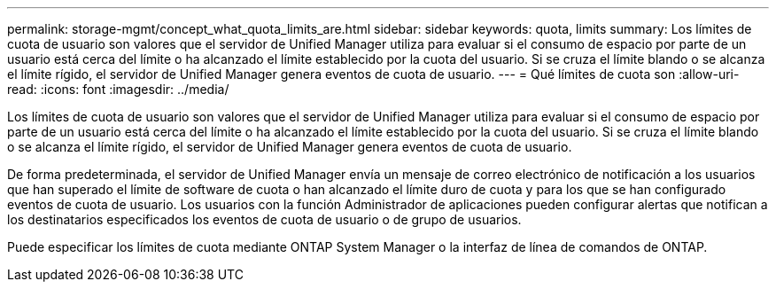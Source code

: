 ---
permalink: storage-mgmt/concept_what_quota_limits_are.html 
sidebar: sidebar 
keywords: quota, limits 
summary: Los límites de cuota de usuario son valores que el servidor de Unified Manager utiliza para evaluar si el consumo de espacio por parte de un usuario está cerca del límite o ha alcanzado el límite establecido por la cuota del usuario. Si se cruza el límite blando o se alcanza el límite rígido, el servidor de Unified Manager genera eventos de cuota de usuario. 
---
= Qué límites de cuota son
:allow-uri-read: 
:icons: font
:imagesdir: ../media/


[role="lead"]
Los límites de cuota de usuario son valores que el servidor de Unified Manager utiliza para evaluar si el consumo de espacio por parte de un usuario está cerca del límite o ha alcanzado el límite establecido por la cuota del usuario. Si se cruza el límite blando o se alcanza el límite rígido, el servidor de Unified Manager genera eventos de cuota de usuario.

De forma predeterminada, el servidor de Unified Manager envía un mensaje de correo electrónico de notificación a los usuarios que han superado el límite de software de cuota o han alcanzado el límite duro de cuota y para los que se han configurado eventos de cuota de usuario. Los usuarios con la función Administrador de aplicaciones pueden configurar alertas que notifican a los destinatarios especificados los eventos de cuota de usuario o de grupo de usuarios.

Puede especificar los límites de cuota mediante ONTAP System Manager o la interfaz de línea de comandos de ONTAP.

